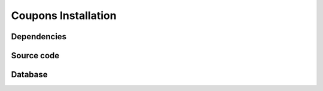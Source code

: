 Coupons Installation
====================

Dependencies
------------

Source code
-----------

Database
--------


